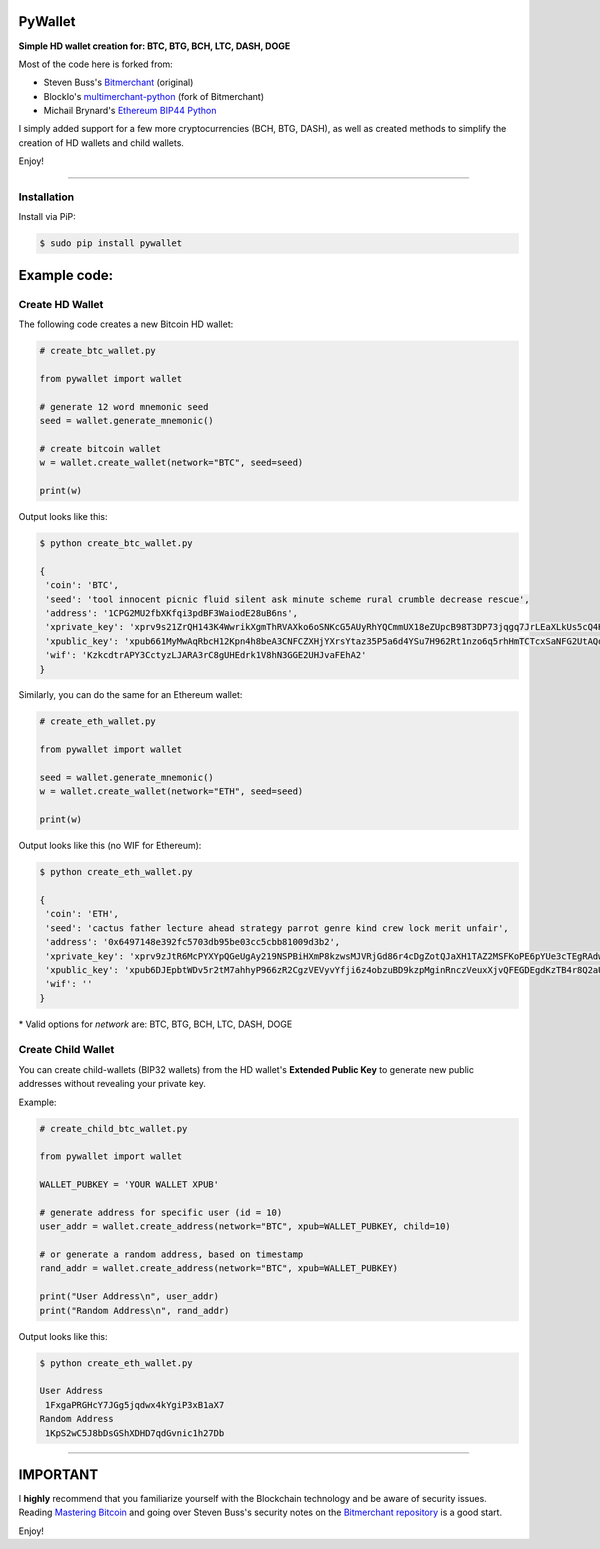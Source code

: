 
PyWallet
===========

.. image:: https://img.shields.io/pypi/pyversions/pywallet.svg?maxAge=60
    :target: https://pypi.python.org/pypi/pywallet
    :alt: Python version

.. image:: https://img.shields.io/pypi/v/pywallet.svg?maxAge=60
    :target: https://pypi.python.org/pypi/pywallet
    :alt: PyPi version

.. image:: https://img.shields.io/pypi/status/pywallet.svg?maxAge=60
    :target: https://pypi.python.org/pypi/pywallet
    :alt: PyPi status

\

**Simple HD wallet creation for: BTC, BTG, BCH, LTC, DASH, DOGE**


Most of the code here is forked from:

- Steven Buss's `Bitmerchant <https://github.com/sbuss/bitmerchant>`_ (original)
- BlockIo's `multimerchant-python <https://github.com/BlockIo/multimerchant-python>`_ (fork of Bitmerchant)
- Michail Brynard's `Ethereum BIP44 Python <https://github.com/michailbrynard/ethereum-bip44-python>`_

I simply added support for a few more cryptocurrencies (BCH, BTG, DASH), as well as created
methods to simplify the creation of HD wallets and child wallets.

Enjoy!

--------------

Installation
-------------

Install via PiP:

.. code:: bash

   $ sudo pip install pywallet


Example code:
=============

Create HD Wallet
----------------

The following code creates a new Bitcoin HD wallet:

.. code:: python

    # create_btc_wallet.py

    from pywallet import wallet

    # generate 12 word mnemonic seed
    seed = wallet.generate_mnemonic()

    # create bitcoin wallet
    w = wallet.create_wallet(network="BTC", seed=seed)

    print(w)

Output looks like this:

.. code:: bash

    $ python create_btc_wallet.py

    {
     'coin': 'BTC',
     'seed': 'tool innocent picnic fluid silent ask minute scheme rural crumble decrease rescue',
     'address': '1CPG2MU2fbXKfqi3pdBF3WaiodE28uB6ns',
     'xprivate_key': 'xprv9s21ZrQH143K4WwrikXgmThRVAXko6oSNKcG5AUyRhYQCmmUX18eZUpcB98T3DP73jqgq7JrLEaXLkUs5cQ4HnCmtVuNVTbfRx9GRB1duuX',
     'xpublic_key': 'xpub661MyMwAqRbcH12Kpn4h8beA3CNFCZXHjYXrsYtaz35P5a6d4YSu7H962Rt1nzo6q5rhHmTCTcxSaNFG2UtAQdy4pAuLqaz5gAmSx76t5Ab',
     'wif': 'KzkcdtrAPY3CctyzLJARA3rC8gUHEdrk1V8hN3GGE2UHJvaFEhA2'
    }

Similarly, you can do the same for an Ethereum wallet:

.. code:: python

    # create_eth_wallet.py

    from pywallet import wallet

    seed = wallet.generate_mnemonic()
    w = wallet.create_wallet(network="ETH", seed=seed)

    print(w)

Output looks like this (no WIF for Ethereum):

.. code:: bash

    $ python create_eth_wallet.py

    {
     'coin': 'ETH',
     'seed': 'cactus father lecture ahead strategy parrot genre kind crew lock merit unfair',
     'address': '0x6497148e392fc5703db95be03cc5cbb81009d3b2',
     'xprivate_key': 'xprv9zJtR6McPYXYpQGeUgAy219NSPBiHXmP8kzwsMJVRjGd86r4cDgZotQJaXH1TAZ2MSFKoPE6pYUe3cTEgRAdwXKt9enhoc7PnF7opkwdBqP',
     'xpublic_key': 'xpub6DJEpbtWDv5r2tM7ahhyP966zR2CgzVEVyvYfji6z4obzuBD9kzpMginRnczVeuxXjvQFEGDEgdKzTB4r8Q2aUUa5GAZxDfogChbrZxj3Cj',
     'wif': ''
    }

\* Valid options for `network` are: BTC, BTG, BCH, LTC, DASH, DOGE

Create Child Wallet
-------------------

You can create child-wallets (BIP32 wallets) from the HD wallet's
**Extended Public Key** to generate new public addresses without
revealing your private key.

Example:

.. code-block:: python

    # create_child_btc_wallet.py

    from pywallet import wallet

    WALLET_PUBKEY = 'YOUR WALLET XPUB'

    # generate address for specific user (id = 10)
    user_addr = wallet.create_address(network="BTC", xpub=WALLET_PUBKEY, child=10)

    # or generate a random address, based on timestamp
    rand_addr = wallet.create_address(network="BTC", xpub=WALLET_PUBKEY)

    print("User Address\n", user_addr)
    print("Random Address\n", rand_addr)

Output looks like this:

.. code:: bash

    $ python create_eth_wallet.py

    User Address
     1FxgaPRGHcY7JGg5jqdwx4kYgiP3xB1aX7
    Random Address
     1KpS2wC5J8bDsGShXDHD7qdGvnic1h27Db

-----

IMPORTANT
=========

I **highly** recommend that you familiarize yourself with the Blockchain technology and
be aware of security issues.
Reading `Mastering Bitcoin <https://github.com/bitcoinbook/bitcoinbook>`_ and going over
Steven Buss's security notes on the `Bitmerchant repository <https://github.com/sbuss/bitmerchant>`_
is a good start.

Enjoy!
